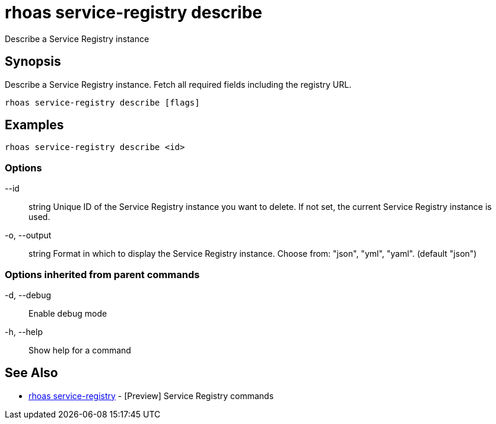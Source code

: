 = rhoas service-registry describe

[role="_abstract"]
ifdef::env-github,env-browser[:relfilesuffix: .adoc]

Describe a Service Registry instance

[discrete]
== Synopsis

 
Describe a Service Registry instance. Fetch all required fields including the registry URL. 


....
rhoas service-registry describe [flags]
....

[discrete]
== Examples

....
rhoas service-registry describe <id>

....

=== Options

      --id:: string       Unique ID of the Service Registry instance you want to delete. If not set, the current Service Registry instance is used.
  -o, --output:: string   Format in which to display the Service Registry instance. Choose from: "json", "yml", "yaml". (default "json")

=== Options inherited from parent commands

  -d, --debug::   Enable debug mode
  -h, --help::    Show help for a command

[discrete]
== See Also

* link:rhoas_service-registry{relfilesuffix}[rhoas service-registry]	 - [Preview] Service Registry commands

